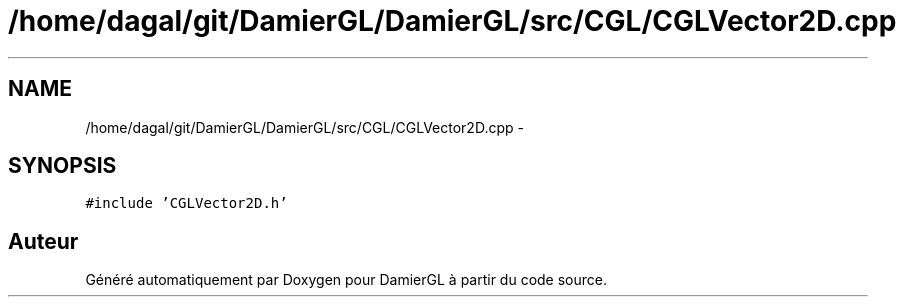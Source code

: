 .TH "/home/dagal/git/DamierGL/DamierGL/src/CGL/CGLVector2D.cpp" 3 "Dimanche 2 Mars 2014" "Version 20140227" "DamierGL" \" -*- nroff -*-
.ad l
.nh
.SH NAME
/home/dagal/git/DamierGL/DamierGL/src/CGL/CGLVector2D.cpp \- 
.SH SYNOPSIS
.br
.PP
\fC#include 'CGLVector2D\&.h'\fP
.br

.SH "Auteur"
.PP 
Généré automatiquement par Doxygen pour DamierGL à partir du code source\&.
